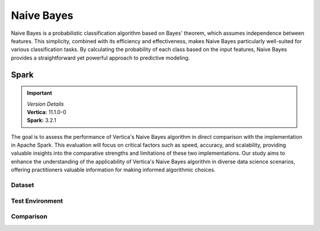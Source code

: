 .. _benchmarks.naive:


==============
Naive Bayes
==============


Naive Bayes is a probabilistic classification algorithm 
based on Bayes' theorem, which assumes independence 
between features. This simplicity, combined with its 
efficiency and effectiveness, makes Naive Bayes 
particularly well-suited for various classification 
tasks. By calculating the probability of each class 
based on the input features, Naive Bayes provides a 
straightforward yet powerful approach to predictive 
modeling.

Spark
~~~~~~

.. important::

  |  *Version Details*
  |  **Vertica:** 11.1.0-0
  |  **Spark:** 3.2.1

The goal is to assess the performance of Vertica's 
Naive Bayes algorithm in direct comparison with the 
implementation in Apache Spark. This evaluation will 
focus on critical factors such as speed, accuracy, and 
scalability, providing valuable insights into the 
comparative strengths and limitations of these two 
implementations. Our study aims to enhance the 
understanding of the applicability of Vertica's Naive 
Bayes algorithm in diverse data science scenarios, 
offering practitioners valuable information for making 
informed algorithmic choices.

Dataset
^^^^^^^^



.. tab:: Amazon


  Size: 25 M

  .. list-table:: 
      :header-rows: 1

      * - # of Rows
      * - 25 M


  .. ipython:: python
    :suppress:

    import plotly.express as px
    col_des = ['No. of Columns', 'No. of Feature Columns']
    vals = [106, 105] 
    df = pd.DataFrame({'des': col_des, 'vals': vals})
    fig = px.bar(df, x='des', y='vals', 
      color='des')
    fig.update_layout(xaxis_title=None, yaxis_title=None, showlegend=False)
    fig.write_html("/project/data/VerticaPy/docs/figures/benchmark_naive_amazon_data_cols.html")

  .. raw:: html
    :file: /project/data/VerticaPy/docs/figures/benchmark_naive_amazon_data_cols.html

  Datatypes of data: :bdg-primary-line:`Float`

Test Environment
^^^^^^^^^^^^^^^^^^^

.. tab:: Vertica

  .. tab:: Single Node


    .. list-table:: 
        :header-rows: 1

        * - Version
          - Instance Type
          - Cluster
          - vCPU(per node)
          - Memory(per node)
          - Deploy Mode
          - OS
          - OS Version
          - Processor freq. (per node)
          - Processor cores (per node) 
        * - 11.1.0-0
          - On-Premises VM
          - 1 node
          - N/A
          - 20393864 kB
          - Enterprise
          - Red Hat Enterprise Linux
          - 7.6 (Maipo)
          - 2.3 GHz
          - 8

  .. tab:: Multi Node

    .. list-table:: 
        :header-rows: 1

        * - Version
          - Instance Type
          - Cluster
          - vCPU(per node)
          - Memory(per node)
          - Deploy Mode
          - OS
          - OS Version
          - Processor freq. (per node)
          - Processor cores (per node) 
        * - 11.1.0-0
          - On-Premises VM
          - 4 nodes
          - N/A
          - 20393864 kB 
          - Enterprise
          - Red Hat Enterprise Linux
          - 7.6 (Maipo)
          - 2.3 GHz
          - 8


.. tab:: Spark

  .. tab:: Single Node


    .. list-table:: 
        :header-rows: 1

        * - Version
          - Instance Type
          - Cluster
          - vCPU(per node)
          - Memory(per node)
          - Deploy Mode
          - OS
          - OS Version
          - Processor freq. (per node)
          - Processor cores (per node) 
        * - 3.2.1
          - On-Premises VM
          - 1 node
          - N/A
          - 20393864 kB
          - NA
          - Red Hat Enterprise Linux
          - 7.6 (Maipo)
          - 2.3 GHz
          - 8

  .. tab:: Multi Node

    .. list-table:: 
        :header-rows: 1

        * - Version
          - Instance Type
          - Cluster
          - vCPU(per node)
          - Memory(per node)
          - Deploy Mode
          - OS
          - OS Version
          - Processor freq. (per node)
          - Processor cores (per node) 
        * - 3.2.1
          - On-Premises VM
          - 4 nodes
          - N/A
          - 20393864 kB 
          - NA
          - Red Hat Enterprise Linux
          - 7.6 (Maipo)
          - 2.3 GHz
          - 8

Comparison
^^^^^^^^^^^


.. tab:: Single Node

  .. list-table:: Time in secs
    :header-rows: 1

    * - 
      - Training
      - Prediction - 25 M
      - Accuracy
      - AUC
    * - Spark
      - 145.7
      - 1095.79
      - 150.55
      - 146.58
    * - Vertica
      - 9.08
      - 207.56
      - 0.99
      - 2.19


  .. list-table:: 
    :header-rows: 1

    * - Metrics
      - Vertica
      - Spark
    * - Accuracy
      - 0.85
      - 0.85
    * - AUC
      - 0.85
      - 0.77

  Browse throught the tabs to see the time and accuracy comparison:

  .. tab:: Time
      
    .. ipython:: python
      :suppress:

      import plotly.graph_objects as go
      data = {
          'Metric': ['Train model', 'Prediction', 'Accuracy', 'AUC'],
          'Spark': [145.70, 1095.79, 150.55, 146.58],
          'Vertica': [9.08, 207.56, 0.99, 2.19]
      }
      fig = go.Figure()
      bar_width = 0.22  # Set the width of each bar
      gap_width = 0.00  # Set the gap width between bars
      fig.add_trace(go.Bar(
          x=data['Metric'],
          y=data['Spark'],
          width=bar_width,
          text=data['Spark'],
          textposition='outside',
          marker_color= "black",
          name='Spark'
      ))
      fig.add_trace(go.Bar(
          x=data['Metric'],
          y=data['Vertica'],
          width=bar_width,
          text=data['Vertica'],
          textposition='outside',
          name='Vertica',
          marker_color= "blue",
          offset=0.15
      ))
      fig.update_layout(
          title='Time Comaprison (Spark vs. Vertica)',
          xaxis=dict(title='Metrics'),
          yaxis=dict(title='Time (seconds)'),
          barmode='group',
          bargap=gap_width,
          width=550,
          height=600
      )
      fig.write_html("/project/data/VerticaPy/docs/figures/benchmark_naive_bayes_spark_single_time.html")

    .. raw:: html
      :file: /project/data/VerticaPy/docs/figures/benchmark_naive_bayes_spark_single_time.html

  .. tab:: Accuracy

    .. ipython:: python
      :suppress:

      import plotly.graph_objects as go
      data = {
          'Metric': ['Accuracy', 'AUC'],
          'Spark': [0.85, 0.77],
          'Vertica': [0.85, 0.85]
      }
      fig = go.Figure()
      bar_width = 0.22  # Set the width of each bar
      gap_width = 0.00  # Set the gap width between bars
      fig.add_trace(go.Bar(
          x=data['Metric'],
          y=data['Spark'],
          width=bar_width,
          text=data['Spark'],
          textposition='outside',
          marker_color= "black",
          name='Spark'
      ))
      fig.add_trace(go.Bar(
          x=data['Metric'],
          y=data['Vertica'],
          width=bar_width,
          text=data['Vertica'],
          textposition='outside',
          name='Vertica',
          marker_color= "blue",
          offset=0.15
      ))
      fig.update_layout(
          title='Accuracy Comaprison (Spark vs. Vertica)',
          xaxis=dict(title='Metrics'),
          yaxis=dict(title='Time (seconds)'),
          barmode='group',
          bargap=gap_width,
          width=550,
          height=600
      )
      fig.write_html("/project/data/VerticaPy/docs/figures/benchmark_naive_bayes_spark_single_accuracy.html")

    .. raw:: html
      :file: /project/data/VerticaPy/docs/figures/benchmark_naive_bayes_spark_single_accuracy.html


.. tab:: Multi Node

  .. list-table:: Time in secs
    :header-rows: 1

    * - 
      - Training
      - Prediction- 25 M
      - Accuracy
      - AUC
    * - Spark
      - 69.16
      - 1134.03
      - 64.46
      - 63.70
    * - Vertica
      - 4.83
      - 103.9
      - 0.74
      - 0.78


  .. list-table:: 
    :header-rows: 1

    * - Metrics
      - Vertica
      - Spark
    * - Accuracy
      - 0.85
      - 0.85
    * - AUC
      - 0.85
      - 0.77

  Browse throught the tabs to see the time and accuracy comparison:

  .. tab:: Time
      
    .. ipython:: python
      :suppress:

      import plotly.graph_objects as go
      data = {
          'Metric': ['Train model', 'Prediction', 'Accuracy', 'AUC'],
          'Spark': [69.16, 1134.03, 64.46, 63.70],
          'Vertica': [4.83, 103.90, 0.74, 0.78]
      }
      fig = go.Figure()
      bar_width = 0.22  # Set the width of each bar
      gap_width = 0.00  # Set the gap width between bars
      fig.add_trace(go.Bar(
          x=data['Metric'],
          y=data['Spark'],
          width=bar_width,
          text=data['Spark'],
          textposition='outside',
          marker_color= "black",
          name='Spark'
      ))
      fig.add_trace(go.Bar(
          x=data['Metric'],
          y=data['Vertica'],
          width=bar_width,
          text=data['Vertica'],
          textposition='outside',
          name='Vertica',
          marker_color= "blue",
          offset=0.15
      ))
      fig.update_layout(
          title='Time Comaprison (Spark vs. Vertica)',
          xaxis=dict(title='Metrics'),
          yaxis=dict(title='Time (seconds)'),
          barmode='group',
          bargap=gap_width,
          width=550,
          height=600
      )
      fig.write_html("/project/data/VerticaPy/docs/figures/benchmark_naive_bayes_spark_multi_time.html")

    .. raw:: html
      :file: /project/data/VerticaPy/docs/figures/benchmark_naive_bayes_spark_multi_time.html

  .. tab:: Accuracy

    .. ipython:: python
      :suppress:

      import plotly.graph_objects as go
      data = {
          'Metric': ['Accuracy', 'AUC'],
          'Spark': [0.85, 0.77],
          'Vertica': [0.85, 0.85]
      }
      fig = go.Figure()
      bar_width = 0.22  # Set the width of each bar
      gap_width = 0.00  # Set the gap width between bars
      fig.add_trace(go.Bar(
          x=data['Metric'],
          y=data['Spark'],
          width=bar_width,
          text=data['Spark'],
          textposition='outside',
          marker_color= "black",
          name='Spark'
      ))
      fig.add_trace(go.Bar(
          x=data['Metric'],
          y=data['Vertica'],
          width=bar_width,
          text=data['Vertica'],
          textposition='outside',
          name='Vertica',
          marker_color= "blue",
          offset=0.15
      ))
      fig.update_layout(
          title='Accuracy Comaprison (Spark vs. Vertica)',
          xaxis=dict(title='Metrics'),
          yaxis=dict(title='Time (seconds)'),
          barmode='group',
          bargap=gap_width,
          width=550,
          height=600
      )
      fig.write_html("/project/data/VerticaPy/docs/figures/benchmark_naive_bayes_spark_multi_accuracy.html")

    .. raw:: html
      :file: /project/data/VerticaPy/docs/figures/benchmark_naive_bayes_spark_multi_accuracy.html